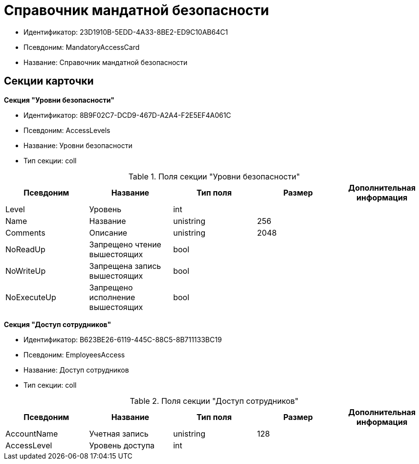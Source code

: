 = Справочник мандатной безопасности

* Идентификатор: 23D1910B-5EDD-4A33-8BE2-ED9C10AB64C1
* Псевдоним: MandatoryAccessCard
* Название: Справочник мандатной безопасности

== Секции карточки

*Секция "Уровни безопасности"*

* Идентификатор: 8B9F02C7-DCD9-467D-A2A4-F2E5EF4A061C
* Псевдоним: AccessLevels
* Название: Уровни безопасности
* Тип секции: coll

.Поля секции "Уровни безопасности"
[width="100%",cols="20%,20%,20%,20%,20%",options="header"]
|===
|Псевдоним |Название |Тип поля |Размер |Дополнительная информация
|Level |Уровень |int | |
|Name |Название |unistring |256 |
|Comments |Описание |unistring |2048 |
|NoReadUp |Запрещено чтение вышестоящих |bool | |
|NoWriteUp |Запрещена запись вышестоящих |bool | |
|NoExecuteUp |Запрещено исполнение вышестоящих |bool | |
|===

*Секция "Доступ сотрудников"*

* Идентификатор: B623BE26-6119-445C-88C5-8B711133BC19
* Псевдоним: EmployeesAccess
* Название: Доступ сотрудников
* Тип секции: coll

.Поля секции "Доступ сотрудников"
[width="100%",cols="20%,20%,20%,20%,20%",options="header"]
|===
|Псевдоним |Название |Тип поля |Размер |Дополнительная информация
|AccountName |Учетная запись |unistring |128 |
|AccessLevel |Уровень доступа |int | |
|===
